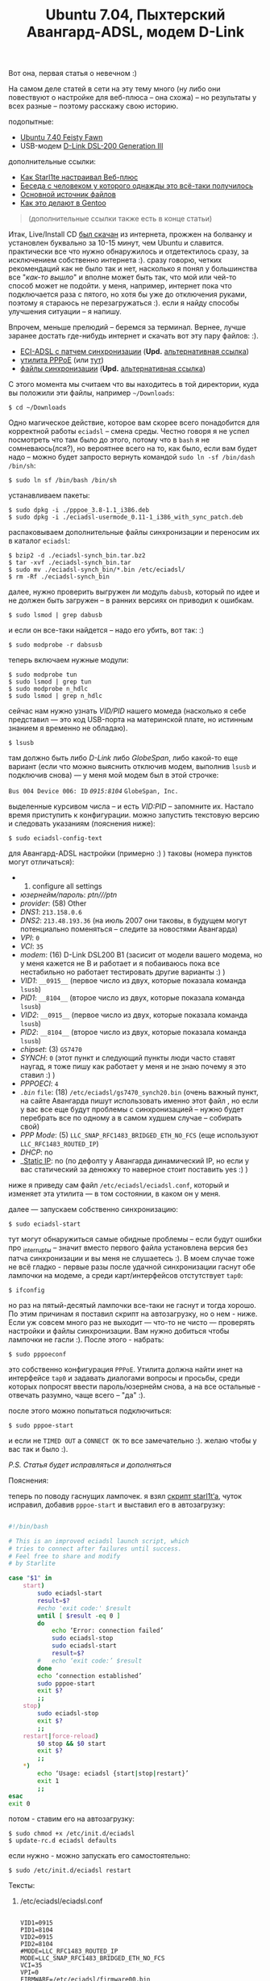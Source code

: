 #+title: Ubuntu 7.04, Пыхтерский Авангард-ADSL, модем D-Link
#+datetime: 21 Jul 2007 18:44
#+tags: avangard d-link ubuntu
#+hugo_section: blog-ru

Вот она, первая статья о невечном :)

На самом деле статей в сети на эту тему много (ну либо они повествуют о
настройке для веб-плюса -- она схожа) -- но результаты у всех разные --
поэтому расскажу свою историю.

подопытные:

- [[http://releases.ubuntu.com/7.04/][Ubuntu 7.40 Feisty Fawn]]
- USB-модем [[http://eciadsl.flashtux.org/modems.php?modem=86][D-Link
  DSL-200 Generation III]]

дополнительные ссылки:

- [[http://starl1te.wordpress.com/%D0%A3%D1%81%D1%82%D0%B0%D0%BD%D0%BE%D0%B2%D0%BA%D0%B0-%D0%BC%D0%BE%D0%B4%D0%B5%D0%BC%D0%B0-d-link-dsl-200/][Как
  Starl1te настраивал Веб-плюс]]
- [[http://forum.ubuntu.ru/index.php?topic=8712.45][Беседа с человеком у
  которого однажды это всё-таки получилось]]
- [[http://eciadsl.flashtux.org/][Основной источник файлов]]
- [[http://ru.gentoo-wiki.com/ADSL_%D0%BC%D0%BE%D0%B4%D0%B5%D0%BC%D1%8B_%D0%BD%D0%B0_%D1%87%D0%B8%D0%BF%D0%B0%D1%85_GlobeSpan_(D-Link_DSL200)][Как
  это делают в Gentoo]]

#+begin_quote
(дополнительные ссылки также есть в конце статьи)
#+end_quote

Итак, Live/Install CD [[http://releases.ubuntu.com/7.04/][был скачан]]
из интернета, прожжен на болванку и установлен буквально за 10-15 минут,
чем Ubuntu и славится. практически все что нужно обнаружилось и
отдетектилось сразу, за исключением собственно интернета :). сразу
говорю, четких рекомендаций как не было так и нет, насколько я понял у
большинства все "/как-то вышло/" и вполне может быть так, что мой или
чей-то способ может не подойти. у меня, например, интернет пока что
подключается раза с пятого, но хотя бы уже до отключения руками, поэтому
я стараюсь не перезагружаться :). если я найду способы улучшения
ситуации -- я напишу.

Впрочем, меньше прелюдий -- беремся за терминал. Вернее, лучше заранее
достать где-нибудь интернет и скачать вот эту пару файлов: :).

- [[http://eciadsl.flashtux.org/download/debian/etch/eciadsl-usermode_0.11-1_i386_with_synch_patch.deb][ECI-ADSL
  с патчем синхронизации]] (*Upd.*
  [[http://shaman-sir.by.ru/files/eciadsl-usermode_0.11-1_i386_with_synch_patch.deb][альтернативная
  ссылка]])
- [[http://debian.charite.de/ubuntu/pool/universe/r/rp-pppoe/pppoe_3.8-1.1_i386.deb][утилита
  PPPoE]] (или
  [[http://ftp.cica.es/debian/pool/main/r/rp-pppoe/pppoe_3.8-1.1_i386.deb][тут]])
- [[http://eciadsl.flashtux.org/download/eciadsl-synch_bin.tar.bz2][файлы
  синхронизации]] (*Upd.*
  [[http://shaman-sir.by.ru/files/eciadsl-usermode-0.11-synch-patch.tar.bz2][альтернативная
  ссылка]])

С этого момента мы считаем что вы находитесь в той директории, куда вы
положили эти файлы, например =~/Downloads=:

#+begin_example
$ cd ~/Downloads
#+end_example

Одно магическое действие, которое вам скорее всего понадобится для
корректной работы =eciadsl= -- смена среды. Честно говоря я не успел
посмотреть что там было до этого, потому что в =bash= я не
сомневаюсь(лся?), но вероятнее всего на то, как было, если вам будет
надо -- можно будет запросто вернуть командой
=sudo ln -sf /bin/dash /bin/sh=:

#+begin_example
$ sudo ln sf /bin/bash /bin/sh
#+end_example

устанавливаем пакеты:

#+begin_example
$ sudo dpkg -i ./pppoe_3.8-1.1_i386.deb
$ sudo dpkg -i ./eciadsl-usermode_0.11-1_i386_with_sync_patch.deb
#+end_example

распаковываем дополнительные файлы синхронизации и переносим их в
каталог =eciadsl=:

#+begin_example
$ bzip2 -d ./eciadsl-synch_bin.tar.bz2
$ tar -xvf ./eciadsl-synch_bin.tar
$ sudo mv ./eciadsl-synch_bin/*.bin /etc/eciadsl/
$ rm -Rf ./eciadsl-synch_bin
#+end_example

далее, нужно проверить выгружен ли модуль =dabusb=, который по идее и не
должен быть загружен -- в ранних версиях он приводил к ошибкам.

#+begin_example
$ sudo lsmod | grep dabusb
#+end_example

и если он все-таки найдется -- надо его убить, вот так: :)

#+begin_example
$ sudo modprobe -r dabsusb
#+end_example

теперь включаем нужные модули:

#+begin_example
$ sudo modprobe tun
$ sudo lsmod | grep tun
$ sudo modprobe n_hdlc
$ sudo lsmod | grep n_hdlc
#+end_example

сейчас нам нужно узнать /VID/PID/ нашего момеда (насколько я себе
представил --- это код USB-порта на материнской плате, но истинным
знанием я временно не обладаю).

#+begin_example
$ lsusb
#+end_example

там должно быть либо /D-Link/ либо /GlobeSpan/, либо какой-то еще
вариант (если что можно выяснить отключив модем, выполнив =lsusb= и
подключив снова) --- у меня мой модем был в этой строчке:

=Bus 004 Device 006: ID= /=0915:8104=/ =GlobeSpan, Inc.=

выделенные курсивом числа -- и есть /VID:PID/ -- запомните их. Настало
время приступить к конфигурации. можно запустить текстовую версию и
следовать указаниям (пояснения ниже):

#+begin_example
$ sudo eciadsl-config-text
#+end_example

для Авангард-ADSL настройки (примерно :) ) таковы (номера пунктов могут
отличаться):

-
  1) configure all settings
- /юзернейм/пароль/: /ptn///ptn/
- /provider/: (58) Other
- /DNS1/: =213.158.0.6=
- /DNS2/: =213.48.193.36= (на июль 2007 они таковы, в будущем могут
  потенциально поменяться -- следите за новостями Авангарда)
- /VPI/: =0=
- /VCI/: =35=
- /modem/: (16) D-Link DSL200 B1 (засисит от модели вашего модема, но у
  меня кажется не B и работает и я побаиваюсь пока все нестабильно но
  работает тестировать другие варианты :) )
- /VID1/: =__0915__= (первое число из двух, которые показала команда
  =lsusb=)
- /PID1/: =__8104__= (второе число из двух, которые показала команда
  =lsusb=)
- /VID2/: =__0915__= (первое число из двух, которые показала команда
  =lsusb=)
- /PID2/: =__8104__= (второе число из двух, которые показала команда
  =lsusb=)
- /chipset/: (3) =GS7470=
- /SYNCH/: =0= (этот пункт и следующий пункты люди часто ставят наугад,
  я тоже пишу как работает у меня и не знаю почему я это ставил :) )
- /PPPOECI/: =4=
- /=.bin=/ =file=: (18) =/etc/eciadsl/gs7470_synch20.bin= (очень важный
  пункт, на сайте Авангарда пишут использовать именно этот файл , но
  если у вас все еще будут проблемы с синхронизацией -- нужно будет
  перебрать все по одному а в самом худшем случае -- собирать свой)
- /PPP Mode/: (5) =LLC_SNAP_RFC1483_BRIDGED_ETH_NO_FCS= (еще используют
  =LLC_RFC1483_ROUTED_IP=)
- /DHCP/: no
- __Static IP_: no (по дефолту у Авангарда динамический IP, но если у
  вас статический за денюжку то наверное стоит поставить yes :) )

ниже я приведу сам файл =/etc/eciadsl/eciadsl.conf=, который и изменяет
эта утилита --- в том состоянии, в каком он у меня.

далее --- запускаем собственно синхронизацию:

#+begin_example
$ sudo eciadsl-start
#+end_example

тут могут обнаружиться самые обидные проблемы -- если будут ошибки про
_interrupt_ы -- значит вместо первого файла установлена версия без патча
синхронизации и вы меня не слушаетесь :). В моем случае тоже не всё
гладко - первые разы после удачной синхронизации гаснут обе лампочки на
модеме, а среди карт/интерфейсов отстутствует =tap0=:

#+begin_example
$ ifconfig
#+end_example

но раз на пятый-десятый лампочки все-таки не гаснут и тогда хорошо. По
этим причинам я поставил скрипт на автозагрузку, но о нем - ниже. Если
уж совсем много раз не выходит --- что-то не чисто --- проверять
настройки и файлы синхронизации. Вам нужно добиться чтобы лампочки не
гасли :). После этого - набрать:

#+begin_example
$ sudo pppoeconf
#+end_example

это собственно конфигурация =PPPoE=. Утилита должна найти инет на
интерфейсе =tap0= и задавать диалогами вопросы и просьбы, среди которых
попросят ввести пароль/юзернейм снова, а на все остальные - отвечать
разумно, чаще всего -- "да" :).

после этого можно попытаться подключиться:

#+begin_example
$ sudo pppoe-start
#+end_example

и если не =TIMED OUT= а =CONNECT OK= то все замечательно :). желаю чтобы
у вас так и было :).

/P.S. Статья будет исправляться и дополняться/

**** Пояснения:
:PROPERTIES:
:CUSTOM_ID: пояснения
:END:
теперь по поводу гаснущих лампочек. я взял
[[http://starl1te.wordpress.com/%D0%A3%D1%81%D1%82%D0%B0%D0%BD%D0%BE%D0%B2%D0%BA%D0%B0-%D0%BC%D0%BE%D0%B4%D0%B5%D0%BC%D0%B0-d-link-dsl-200/#comment-52][скрипт
starl1t‘а]], чуток исправил, добавив =pppoe-start= и выставил его в
автозагрузку:

#+begin_src sh

#!/bin/bash

# This is an improved eciadsl launch script, which
# tries to connect after failures until success.
# Feel free to share and modify
# by Starlite

case "$1" in
    start)
        sudo eciadsl-start
        result=$?
        #echo 'exit code:' $result
        until [ $result -eq 0 ]
        do
            echo ‘Error: connection failed’
            sudo eciadsl-stop
            sudo eciadsl-start
            result=$?
        #   echo ‘exit code:’ $result
        done
        echo ‘connection established’
        sudo pppoe-start
        exit $?
        ;;
    stop)
        sudo eciadsl-stop
        exit $?
        ;;
    restart|force-reload)
        $0 stop && $0 start
        exit $?
        ;;
    ,*)
        echo ‘Usage: eciadsl {start|stop|restart}’
        exit 1
        ;;
esac
exit 0
#+end_src

потом - ставим его на автозагрузку:

#+begin_example
$ sudo chmod +x /etc/init.d/eciadsl
$ update-rc.d eciadsl defaults
#+end_example

если нужно - можно запускать его самостоятельно:

#+begin_example
$ sudo /etc/init.d/eciadsl restart
#+end_example

**** Тексты:
:PROPERTIES:
:CUSTOM_ID: тексты
:END:
***** /etc/eciadsl/eciadsl.conf
:PROPERTIES:
:CUSTOM_ID: etceciadsleciadsl.conf
:END:
#+begin_example

VID1=0915
PID1=8104
VID2=0915
PID2=8104
#MODE=LLC_RFC1483_ROUTED_IP
MODE=LLC_SNAP_RFC1483_BRIDGED_ETH_NO_FCS
VCI=35
VPI=0
FIRMWARE=/etc/eciadsl/firmware00.bin
SYNCH=/etc/eciadsl/gs7470_synch20.bin
PPPD_USER=ptn
PPPD_PASSWD=
USE_DHCP=no
USE_STATICIP=no
STATICIP=
GATEWAY=
MODEM=D-Link DSL200 rev B1
MODEM_CHIPSET=GS7470
SYNCH_ALTIFACE=0
PPPOECI_ALTIFACE=1
PROVIDER=Other
DNS1=213.158.0.6
DNS2=213.18.193.36
#+end_example

***** /etc/ppp/pppoe.conf
:PROPERTIES:
:CUSTOM_ID: etcppppppoe.conf
:END:
#+begin_example

ETH='tap0'
USER='ptn'
DEMAND=no
#DEMAND=300
DNSTYPE=SERVER
PEERDNS=yes
DNS1=
DNS2=
DEFAULTROUTE=yes
CONNECT_TIMEOUT=30
CONNECT_POLL=2
ACNAME=
SERVICENAME=
PING="."
CF_BASE=`basename $CONFIG`
PIDFILE="/var/run/$CF_BASE-pppoe.pid"
SYNCHRONOUS=no
#SYNCHRONOUS=yes
CLAMPMSS=1412
#CLAMPMSS=100
#CLAMPMSS=no
LCP_INTERVAL=20
LCP_FAILURE=3
#LCP_FAILURE=30
PPPOE_TIMEOUT=80
FIREWALL=NONE
LINUX_PLUGIN=
PPPOE_EXTRA=""
PPPD_EXTRA=""
#+end_example

**** Примечания:
:PROPERTIES:
:CUSTOM_ID: примечания
:END:

--------------

/от человека, настраивавшего модем ZTE ZXDSL 852, добавляю:/

#+begin_quote
Для модема ZTE ZXDSL 852 нужно еще (кроме драйвера =cxacru.ko=) втыкать
мост =ATM= <-> =ETHERNET= (=PPPoA= <-> =PPPoE=), а для этого ставить
драйвер =br2648.ko= и настраивать через контрольную утилиту =br2684ctl=
(должна входить в пакет =linux-atm-lib= - если нет - можно взять с
[[http://linux-atm.sourceforge.net/][linux-atm.sourceforge.net]]).
#+end_quote

К сожалению ссылка на руководство по сборке файла синхронизации руками
-- периодически умирает :( , если так произошло -- эту статью можно
[[http://www.linuxup.ru/index.php?id=99][найти]] на
[[http://www.linuxup.ru][LinuxUp.Ru]]
([[http://www.linuxup.ru/print.php?id=99][версия для печати]] и
[[http://www.linuxup.ru/index.php?id=100][первая часть статьи]]) или, в
[[http://linux.yaroslavl.ru/docs/conf/hardware/FlashCode.pdf][pdf-версии]]
на [[http://linux.yaroslavl.ru][linux.yaroslavl.ru]]
([[http://64.233.183.104/search?q=cache:CIYtpkx9cj0J:linux.yaroslavl.ru/docs/conf/hardware/FlashCode.pdf+%D0%A0%D1%83%D0%BA%D0%BE%D0%B2%D0%BE%D0%B4%D1%81%D1%82%D0%B2%D0%BE+%D0%BF%D0%BE+%D1%83%D1%81%D1%82%D0%B0%D0%BD%D0%BE%D0%B2%D0%BA%D0%B5+EciAdsl+%D0%B4%D1%80%D0%B0%D0%B9%D0%B2%D0%B5%D1%80%D0%B0&hl=ru&ct=clnk&cd=1&gl=ru][HTML-версия]]).

И, нашлась еще одна очень неплохая ссылка на
[[http://www.gentoo.ru/?q=node/807][настройку этого дела в Gentoo]], с
использованием ATM. (И еще
[[http://ru.gentoo-wiki.com/ADSL_%D0%BC%D0%BE%D0%B4%D0%B5%D0%BC%D1%8B_%D0%BD%D0%B0_%D1%87%D0%B8%D0%BF%D0%B0%D1%85_GlobeSpan_(D-Link_DSL200)][вот]]
-- о том же но по-другому). И, плюс -
[[http://f0x.ru/wiki/29/249_%CD%E0%F1%F2%F0%EE%E9%EA%E0_Acorp_Sprinter@ADSL_USB_%EF%EE%E4_Ubuntu][ADSL@Ubuntu
& модем ACORP]].

--------------

Для полноты картины нужно на
[[http://forum.runtu.org/index.php?topic=260.0][установку Acorp
Sprinter]] дать ссылку. Там разобрались по-своему.

--------------

Будьте внимательны!

На сайте [[http://eciadsl.flashtux.org/][eciadsl]] убрали версию с
патчем синхронизации. Временно я выложил ее
[[http://rapidshare.com/files/67709667/eciadsl-synch_bin.tar.html][на
rapidshare.com]] и на на
[[http://www.rapidshare.ru/456097][rapidshare.ru]]. Также могу выслать
по почте. Если есть информация, работает ли схема с новой версией (по
слухам - не работает и других схем нет) - прошу поделиться :) .

*Upd.* [[http://forum.ubuntu.ru/index.php?topic=14502.0][Здесь]] у
человека возникла проблема с новым драйвером eciadsl 0.12 на ubuntu
7.10.

И вообще - с опытом выясняется, что модемы D-Link-200 - из ряда тех
вещей, которые если уж достались - то лучше их сразу поменять.

--------------

А
[[http://forum.ubuntu.ru/index.php?topic=14502.msg112057#msg112057][вот
тут]] - про дружбу Ubuntu 7.10 на AMD64, DLink-модема и Авангард ADSL.

--------------

Ещё раз выкладываю eciadsl-0.11, (в том комменте зачем-то выложил файлы
синхронизации):[[http://rapidshare.com/files/77521022/eciadsl-usermode-0.11-synch-patch.tar.bz2.html][.tar.bz2]],
[[http://rapidshare.com/files/77521743/eciadsl-usermode_0.11-1_i386_with_synch_patch.deb.html][.deb]]

[[http://forum.stream.uz/index.php?s=&showtopic=5085&view=findpost&p=340627][Здесь]]
человек настроил всё на 7.10/eciadsl0.10 и довольно подробно описывает
(и там же раньше подробное описание
[[http://forum.stream.uz/index.php?s=&showtopic=5085&view=findpost&p=230190][для
Gentoo]] + решения некоторых проблем).

Сейчас работаю над установкой на 7.04 с ADSL-модемом ZyXEL omni P-630S
EE и eciadsl 0.12.

Отметки:

- действительно, дефолтовый шелл -- =dash=
- утилита конфигурации =eliadsl-config-text= для 0.11 почему-то вылетала
  на вводе логина/пароля ошибку скрипта, поэтому повесил 0.12.
- 0.12 выпадает с ошибкой =double free or courruption= на этапе
  синхронизации, теоретические решения из инета: поставить 0.10 из
  сурсов, скомпилить 0.12 из сурсов,
  [[http://eciadsl.flashtux.org/forum/viewtopic.php?t=3344][использовать
  патч]] (логин/пароль: =eciadsl=/=eciadsl=),
  [[http://eciadsl.flashtux.org/forum/viewtopic.php?t=3358][выбрать
  =RFC_2364=]], проверить все файлы синхронизации...

--------------

/от Анонима:/

Поясню VID - vendor id PID - product id

alt интерфейсы сейчас указаны на flashtux для каждого модема
